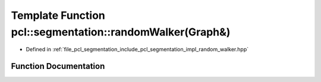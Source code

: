 .. _exhale_function_group__segmentation_1ga8ce6ea49099c7bf2de825f3f5ee61152:

Template Function pcl::segmentation::randomWalker(Graph&)
=========================================================

- Defined in :ref:`file_pcl_segmentation_include_pcl_segmentation_impl_random_walker.hpp`


Function Documentation
----------------------


.. doxygenfunction:: pcl::segmentation::randomWalker(Graph&)
